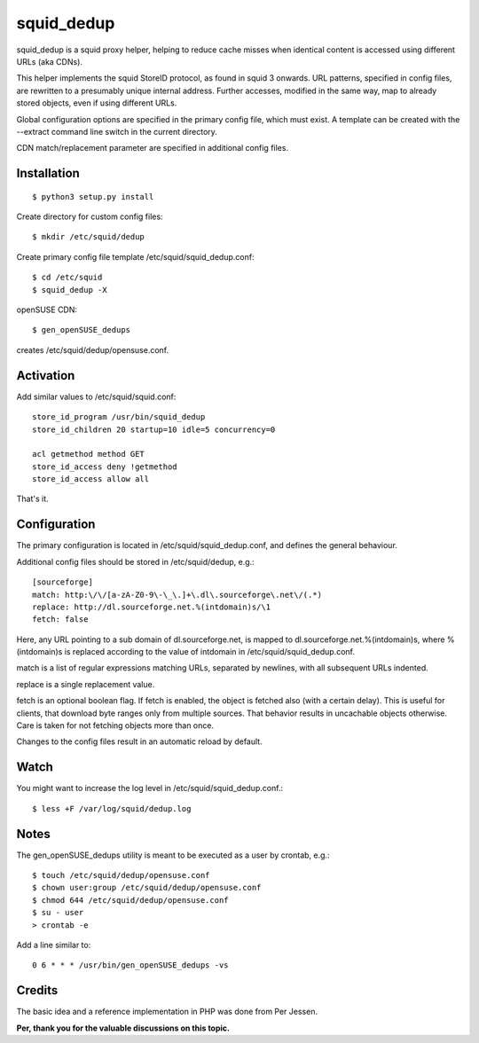 squid_dedup
===========

squid_dedup is a squid proxy helper, helping to reduce cache misses when
identical content is accessed using different URLs (aka CDNs).

This helper implements the squid StoreID protocol, as found in squid 3
onwards. URL patterns, specified in config files, are rewritten to a presumably
unique internal address. Further accesses, modified in the same way, map to
already stored objects, even if using different URLs.

Global configuration options are specified in the primary config file, which
must exist. A template can be created with the --extract command line switch in
the current directory.

CDN match/replacement parameter are specified in additional config files.


Installation
------------

::

    $ python3 setup.py install

Create directory for custom config files::

    $ mkdir /etc/squid/dedup

Create primary config file template /etc/squid/squid_dedup.conf::

    $ cd /etc/squid
    $ squid_dedup -X

openSUSE CDN::

    $ gen_openSUSE_dedups

creates /etc/squid/dedup/opensuse.conf.


Activation
----------

Add similar values to /etc/squid/squid.conf::

    store_id_program /usr/bin/squid_dedup
    store_id_children 20 startup=10 idle=5 concurrency=0

    acl getmethod method GET
    store_id_access deny !getmethod
    store_id_access allow all

That's it.


Configuration
-------------

The primary configuration is located in /etc/squid/squid_dedup.conf,
and defines the general behaviour.

Additional config files should be stored in /etc/squid/dedup, e.g.::

    [sourceforge]
    match: http:\/\/[a-zA-Z0-9\-\_\.]+\.dl\.sourceforge\.net\/(.*)
    replace: http://dl.sourceforge.net.%(intdomain)s/\1
    fetch: false

Here, any URL pointing to a sub domain of dl.sourceforge.net, is mapped to
dl.sourceforge.net.%(intdomain)s, where %(intdomain)s is replaced according
to the value of intdomain in /etc/squid/squid_dedup.conf.

match is a list of regular expressions matching URLs, separated by newlines,
with all subsequent URLs indented.

replace is a single replacement value.

fetch is an optional boolean flag. If fetch is enabled, the object is fetched
also (with a certain delay). This is useful for clients, that download byte
ranges only from multiple sources. That behavior results in uncachable objects
otherwise. Care is taken for not fetching objects more than once.

Changes to the config files result in an automatic reload by default.


Watch
-----

You might want to increase the log level in /etc/squid/squid_dedup.conf.::

    $ less +F /var/log/squid/dedup.log


Notes
-----

The gen_openSUSE_dedups utility is meant to be executed as a user by
crontab, e.g.::

    $ touch /etc/squid/dedup/opensuse.conf
    $ chown user:group /etc/squid/dedup/opensuse.conf
    $ chmod 644 /etc/squid/dedup/opensuse.conf
    $ su - user
    > crontab -e

Add a line similar to::

    0 6 * * * /usr/bin/gen_openSUSE_dedups -vs


Credits
-------

The basic idea and a reference implementation in PHP was done from Per Jessen.

**Per, thank you for the valuable discussions on this topic.**
